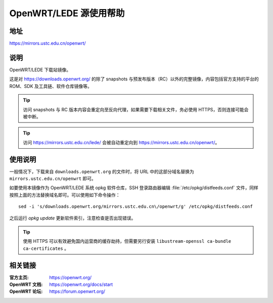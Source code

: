 =======================
OpenWRT/LEDE 源使用帮助
=======================

地址
====

https://mirrors.ustc.edu.cn/openwrt/

说明
====

OpenWRT/LEDE 下载站镜像。

这是对 https://downloads.openwrt.org/ 的除了 snapshots 与预发布版本（RC）以外的完整镜像，内容包括官方支持的平台的 ROM、SDK 及工具链、软件仓库镜像等。

.. tip::
    访问 snapshots 与 RC 版本内容会重定向至反向代理，如果需要下载相关文件，务必使用 HTTPS，否则连接可能会被中断。

.. tip::
    访问 https://mirrors.ustc.edu.cn/lede/ 会被自动重定向到 https://mirrors.ustc.edu.cn/openwrt/。

使用说明
========

一般情况下，下载来自 ``downloads.openwrt.org`` 的文件时，将 URL 中的这部分域名替换为 ``mirrors.ustc.edu.cn/openwrt`` 即可。

如要使用本镜像作为 OpenWRT/LEDE 系统 opkg 软件仓库，SSH 登录路由器编辑 :file:`/etc/opkg/distfeeds.conf` 文件，同样按照上面的方法替换域名即可。可以使用如下命令操作：

::

    sed -i 's/downloads.openwrt.org/mirrors.ustc.edu.cn\/openwrt/g' /etc/opkg/distfeeds.conf

之后运行 `opkg update` 更新软件索引，注意检查是否出现错误。

.. tip::
    使用 HTTPS 可以有效避免国内运营商的缓存劫持，但需要另行安装 ``libustream-openssl ca-bundle ca-certificates`` 。

相关链接
========

:官方主页: https://openwrt.org/
:OpenWRT 文档: https://openwrt.org/docs/start
:OpenWRT 论坛: https://forum.openwrt.org/
